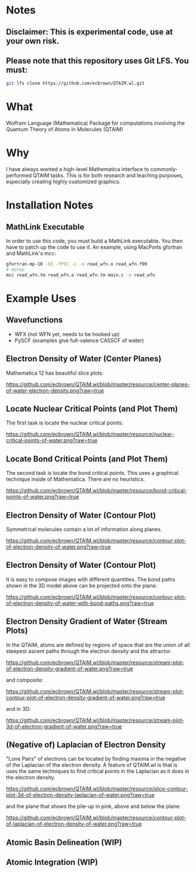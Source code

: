 * Notes
** Disclaimer: This is experimental code, use at your own risk.
  
** Please note that this repository uses Git LFS.  You must:

#+BEGIN_SRC bash
git lfs clone https://github.com/ecbrown/QTAIM.wl.git
#+END_src

* What

Wolfram Language (Mathematica) Package for computations involving the
Quantum Theory of Atoms In Molecules (QTAIM)

* Why

I have always wanted a high-level Mathematica interface to
commonly-performed QTAIM tasks. This is for both research and teaching
purposes, especially creating highly customized graphics.

* Installation Notes
** MathLink Executable

In order to use this code, you must build a MathLink executable. You
then have to patch up the code to use it. An example, using MacPorts
gfortran and MathLink's mcc:

#+BEGIN_SRC bash
  gfortran-mp-10 -O3 -fPIC -c -o read_wfn.o read_wfn.f90
  # mprep
  mcc read_wfn.tm read_wfn.o read_wfn.tm main.c -o read_wfn
#+END_src

* Example Uses

** Wavefunctions
   - WFX (not WFN yet, needs to be hooked up)
   - PySCF (examples give full-valence CASSCF of water)
  
** Electron Density of Water (Center Planes)

   Mathematica 12 has beautiful slice plots:
   
[[https://github.com/ecbrown/QTAIM.wl/blob/master/resource/center-planes-of-water-electron-density.png?raw=true]]


** Locate Nuclear Critical Points (and Plot Them)
   The first task is locate the nuclear critical points:
   
[[https://github.com/ecbrown/QTAIM.wl/blob/master/resource/nuclear-critical-points-of-water.png?raw=true]]

** Locate Bond Critical Points (and Plot Them)
   The second task is locate the bond critical points. This uses a
   graphical technique inside of Mathematica. There are no heuristics.
   
[[https://github.com/ecbrown/QTAIM.wl/blob/master/resource/bond-critical-points-of-water.png?raw=true]]


** Electron Density of Water (Contour Plot)

  Symmetrical molecules contain a lot of information along planes.
   
[[https://github.com/ecbrown/QTAIM.wl/blob/master/resource/contour-plot-of-electron-density-of-water.png?raw=true]]


** Electron Density of Water (Contour Plot)

  It is easy to compose images with different quantities. The bond
  paths shown in the 3D model above can be projected onto the plane:
   
[[https://github.com/ecbrown/QTAIM.wl/blob/master/resource/contour-plot-of-electron-density-of-water-with-bond-paths.png?raw=true]]


** Electron Density Gradient of Water (Stream Plots)

   In the QTAIM, atoms are defined by regions of space that are the
   union of all steepest ascent paths through the electron density and
   the attractor.
   
[[https://github.com/ecbrown/QTAIM.wl/blob/master/resource/stream-plot-of-electron-density-gradient-of-water.png?raw=true]]

and composite:

[[https://github.com/ecbrown/QTAIM.wl/blob/master/resource/stream-plot-contour-plot-of-electron-density-gradient-of-water.png?raw=true]]

and in 3D:

https://github.com/ecbrown/QTAIM.wl/blob/master/resource/stream-plot-3d-of-electron-gradient-of-water.png?raw=true

** (Negative of) Laplacian of Electron Density

   "Lone Pairs" of electrons can be located by finding maxima in the
   negative of the Laplacian of the electron density.  A feature of
   QTAIM.wl is that is uses the same techniques to find critical
   points in the Laplacian as it does in the electron density.

   
[[https://github.com/ecbrown/QTAIM.wl/blob/master/resource/slice-contour-plot-3d-of-electron-density-laplacian-of-water.png?raw=true]]

and the plane that shows the pile-up in pink, above and below the plane:

https://github.com/ecbrown/QTAIM.wl/blob/master/resource/contour-plot-of-laplacian-of-electron-density-of-water.png?raw=true
  

** Atomic Basin Delineation (WIP)

** Atomic Integration (WIP)

  

